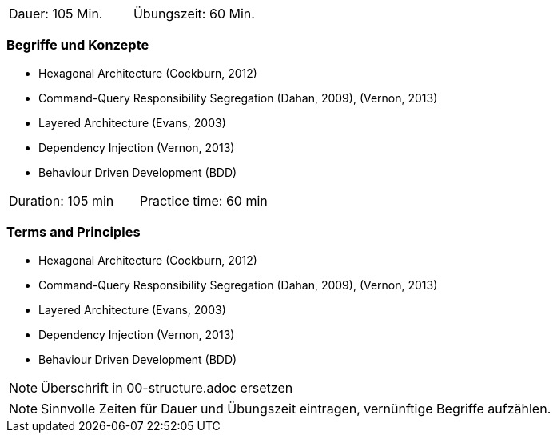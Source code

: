 // tag::DE[]
|===
| Dauer: 105 Min. | Übungszeit: 60 Min.
|===

=== Begriffe und Konzepte
* Hexagonal Architecture (Cockburn, 2012)
* Command-Query Responsibility Segregation (Dahan, 2009), (Vernon, 2013) 
* Layered Architecture (Evans, 2003)
* Dependency Injection (Vernon, 2013)
* Behaviour Driven Development (BDD)


// end::DE[]

// tag::EN[]
|===
| Duration: 105 min | Practice time: 60 min
|===

=== Terms and Principles
* Hexagonal Architecture (Cockburn, 2012)
* Command-Query Responsibility Segregation (Dahan, 2009), (Vernon, 2013) 
* Layered Architecture (Evans, 2003)
* Dependency Injection (Vernon, 2013)
* Behaviour Driven Development (BDD)
// end::EN[]

// tag::REMARK[]
[NOTE]
====
Überschrift in 00-structure.adoc ersetzen
====
// end::REMARK[]

// tag::REMARK[]
[NOTE]
====
Sinnvolle Zeiten für Dauer und Übungszeit eintragen, vernünftige Begriffe aufzählen.
====
// end::REMARK[]
